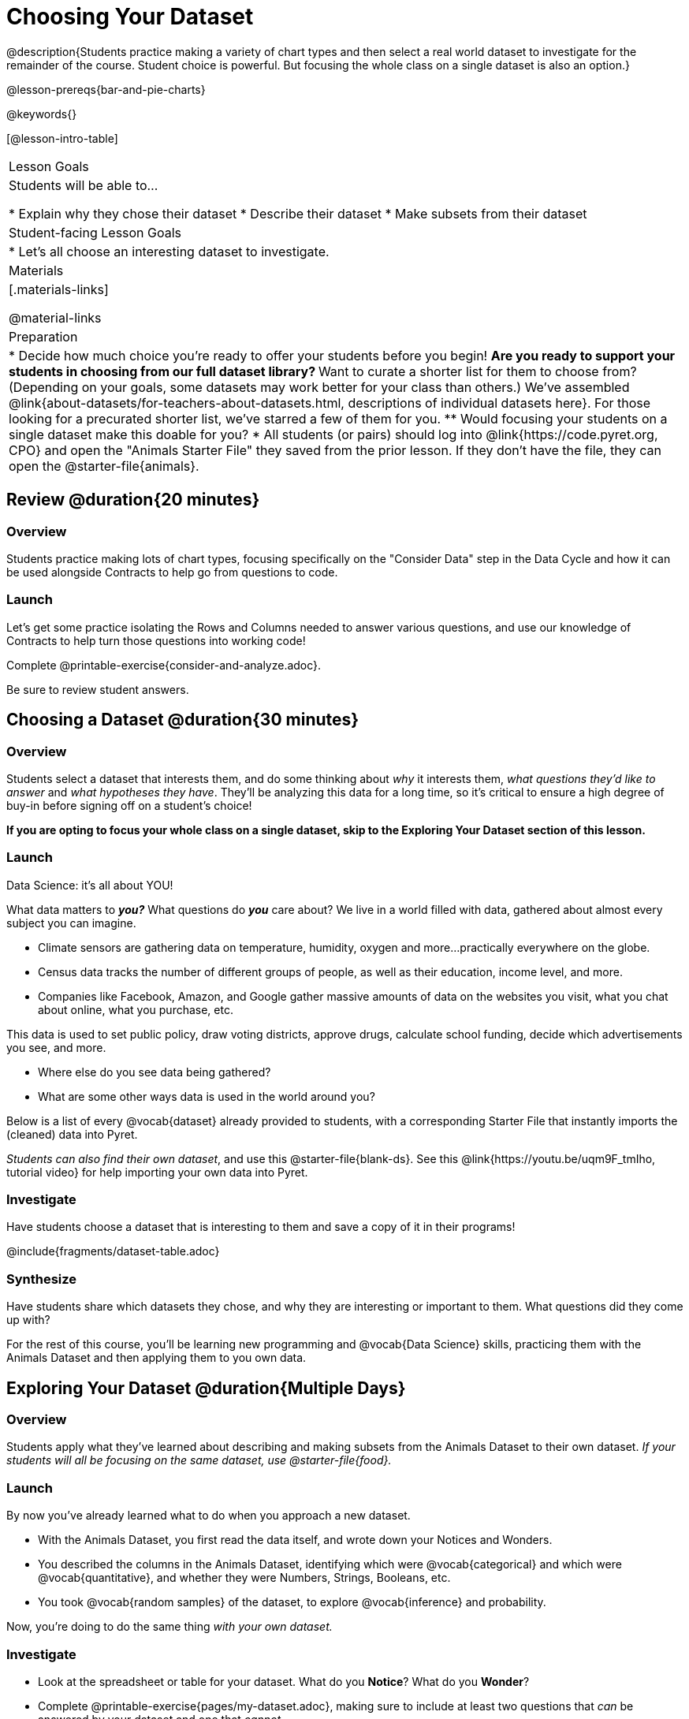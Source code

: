 = Choosing Your Dataset

@description{Students practice making a variety of chart types and then select a real world dataset to investigate for the remainder of the course. Student choice is powerful. But focusing the whole class on a single dataset is also an option.}

@lesson-prereqs{bar-and-pie-charts}

@keywords{}

[@lesson-intro-table]
|===
| Lesson Goals
| Students will be able to...

* Explain why they chose their dataset
* Describe their dataset
* Make subsets from their dataset

| Student-facing Lesson Goals
|

* Let's all choose an interesting dataset to investigate.

| Materials
|[.materials-links]

@material-links


| Preparation
|
* Decide how much choice you're ready to offer your students before you begin!
** Are you ready to support your students in choosing from our full dataset library?
** Want to curate a shorter list for them to choose from? (Depending on your goals, some datasets may work better for your class than others.) We've assembled @link{about-datasets/for-teachers-about-datasets.html, descriptions of individual datasets here}. For those looking for a precurated shorter list, we've starred a few of them for you.
** Would focusing your students on a single dataset make this doable for you?
* All students (or pairs) should log into @link{https://code.pyret.org, CPO} and open the "Animals Starter File" they saved from the prior lesson. If they don't have the file, they can open the @starter-file{animals}.

|===

== Review @duration{20 minutes}

=== Overview
Students practice making lots of chart types, focusing specifically on the "Consider Data" step in the Data Cycle and how it can be used alongside Contracts to help go from questions to code.

=== Launch
Let's get some practice isolating the Rows and Columns needed to answer various questions, and use our knowledge of Contracts to help turn those questions into working code!

[.lesson-instruction]
Complete @printable-exercise{consider-and-analyze.adoc}.

Be sure to review student answers.


== Choosing a Dataset @duration{30 minutes}

=== Overview
Students select a dataset that interests them, and do some thinking about _why_ it interests them, _what questions they'd like to answer_ and _what hypotheses they have_. They'll be analyzing this data for a long time, so it's critical to ensure a high degree of buy-in before signing off on a student's choice!

*If you are opting to focus your whole class on a single dataset, skip to the Exploring Your Dataset section of this lesson.*

=== Launch

[.lesson-point]
Data Science: it's all about YOU!

What data matters to *_you?_* What questions do *_you_* care about? We live in a world filled with data, gathered about almost every subject you can imagine.

- Climate sensors are gathering data on temperature, humidity, oxygen and more...practically everywhere on the globe.
- Census data tracks the number of different groups of people, as well as their education, income level, and more.
- Companies like Facebook, Amazon, and Google gather massive amounts of data on the websites you visit, what you chat about online, what you purchase, etc.

This data is used to set public policy, draw voting districts, approve drugs, calculate school funding, decide which advertisements you see, and more.

[.lesson-instruction]
* Where else do you see data being gathered?
* What are some other ways data is used in the world around you?

Below is a list of every @vocab{dataset} already provided to students, with a corresponding Starter File that instantly imports the (cleaned) data into Pyret.

_Students can also find their own dataset_, and use this @starter-file{blank-ds}. See this @link{https://youtu.be/uqm9F_tmIho, tutorial video} for help importing your own data into Pyret.

=== Investigate
Have students choose a dataset that is interesting to them and save a copy of it in their programs!

@include{fragments/dataset-table.adoc}

=== Synthesize
Have students share which datasets they chose, and why they are interesting or important to them. What questions did they come up with?

For the rest of this course, you'll be learning new programming and @vocab{Data Science} skills, practicing them with the Animals Dataset and then applying them to you own data.

== Exploring Your Dataset @duration{Multiple Days}

=== Overview

Students apply what they've learned about describing and making subsets from the Animals Dataset to their own dataset. _If your students will all be focusing on the same dataset, use @starter-file{food}._

=== Launch
By now you've already learned what to do when you approach a new dataset.

- With the Animals Dataset, you first read the data itself, and wrote down your Notices and Wonders.
- You described the columns in the Animals Dataset, identifying which were @vocab{categorical} and which were @vocab{quantitative}, and whether they were Numbers, Strings, Booleans, etc.
- You took @vocab{random samples} of the dataset, to explore @vocab{inference} and probability.

Now, you're doing to do the same thing _with your own dataset._

=== Investigate

[.lesson-instruction]
--
* Look at the spreadsheet or table for your dataset. What do you *Notice*? What do you *Wonder*?
* Complete @printable-exercise{pages/my-dataset.adoc}, making sure to include at least two questions that __can__ be answered by your dataset and one that __cannot__.
* Save a copy of your starter file. In the Definitions Area, use `random-rows` to define *at least three* tables of different sizes: `tiny-sample`, `small-sample`, and `medium-sample`.
--

Today we will begin working on the @starter-file{exploration-paper}, which will prepare students for writing their research papers. It will take multiple days to complete this. We are just going to work on the first section for now.

[.lesson-instruction]
- Make a copy of @starter-file{exploration-paper}, and open the starter file for your dataset.
- Complete the first set of questions in the exploration paper.
- What are the categorical columns in _your_ dataset? How are those values distributed?
- Turn to Complete @printable-exercise{data-cycle-categorical.adoc}, and use the Data Cycle to generate pie and bar charts.
- What do these charts tell you? Add the images of these charts - along with your interpretation! - to the "Making Displays" section of the exploration document.
- Do these displays bring up any interesting questions? If so, add them to the end of the document.

=== Synthesize
Have students share their findings. Were any of them surprising?

